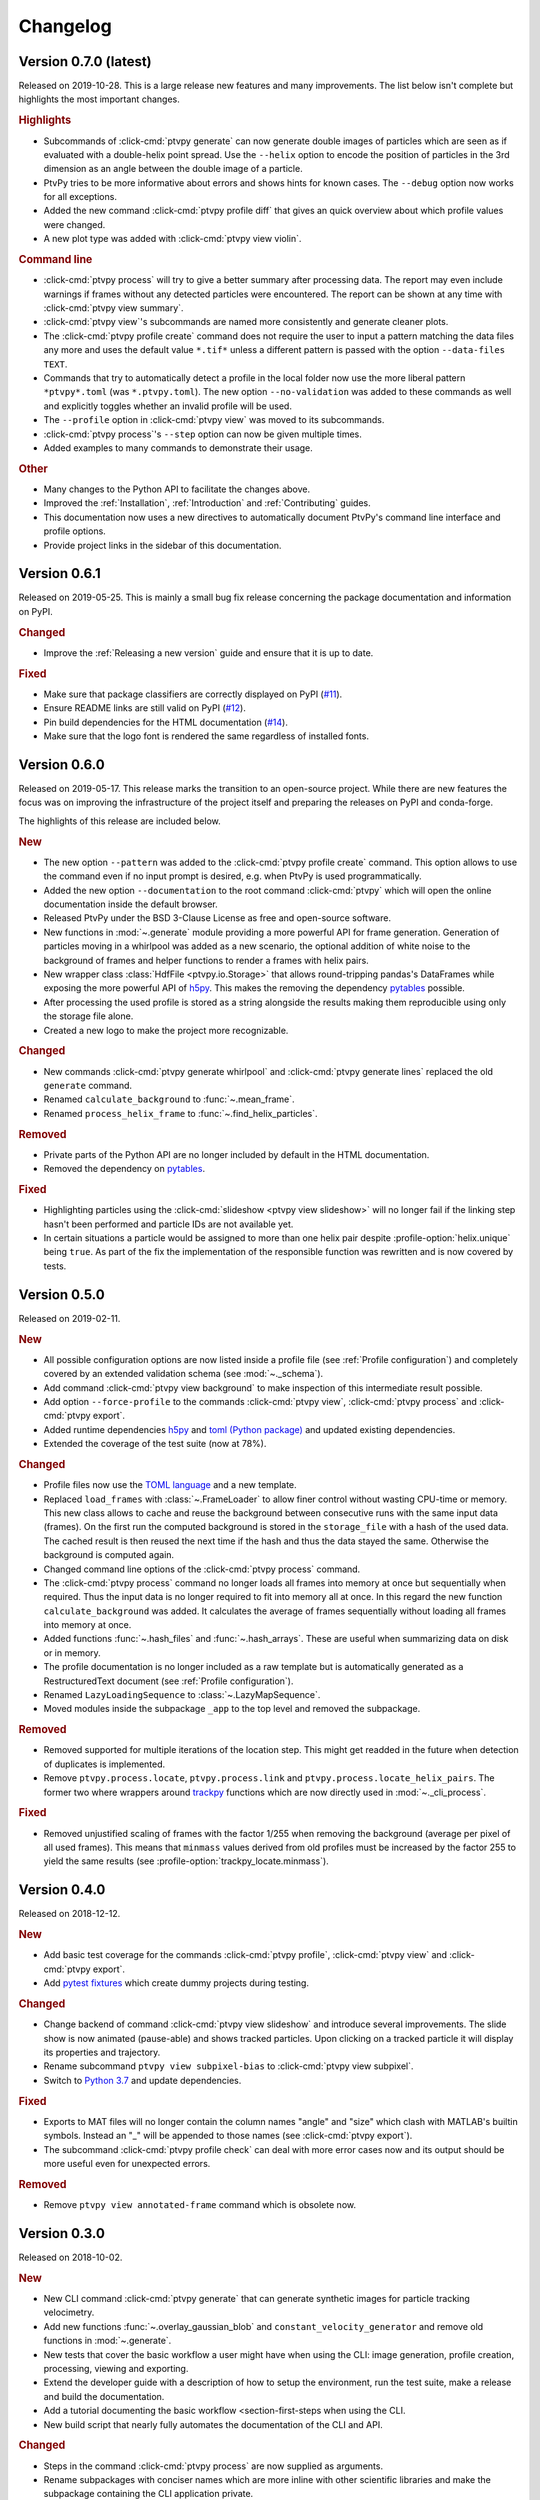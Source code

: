 .. _Changelog:

=========
Changelog
=========

.. Once 1.0.0 is reached, use https://semver.org/spec/v2.0.0.html


Version 0.7.0 (latest)
======================

Released on 2019-10-28. This is a large release new features and many improvements.
The list below isn't complete but highlights the most important changes.

.. rubric:: Highlights

- Subcommands of :click-cmd:`ptvpy generate` can now generate double images of particles
  which are seen as if evaluated with a double-helix point spread.
  Use the ``--helix`` option to encode the position of particles in the 3rd dimension
  as an angle between the double image of a particle.
- PtvPy tries to be more informative about errors and shows hints for known cases. The
  ``--debug`` option now works for all exceptions.
- Added the new command :click-cmd:`ptvpy profile diff` that gives an quick overview
  about which profile values were changed.
- A new plot type was added with :click-cmd:`ptvpy view violin`.

.. rubric:: Command line

- :click-cmd:`ptvpy process` will try to give a better summary after processing data.
  The report may even include warnings if frames without any detected particles were
  encountered.
  The report can be shown at any time with :click-cmd:`ptvpy view summary`.
- :click-cmd:`ptvpy view`'s subcommands are named more consistently and generate
  cleaner plots.
- The :click-cmd:`ptvpy profile create` command does not require the user to input a
  pattern matching the data files any more and uses the default value ``*.tif*`` unless
  a different pattern is passed with the option ``--data-files TEXT``.
- Commands that try to automatically detect a profile in the local folder now use the
  more liberal pattern ``*ptvpy*.toml`` (was ``*.ptvpy.toml``).
  The new option ``--no-validation`` was added to these commands as well and explicitly
  toggles whether an invalid profile will be used.
- The ``--profile`` option in :click-cmd:`ptvpy view` was moved to its subcommands.
- :click-cmd:`ptvpy process`'s ``--step`` option can now be given multiple times.
- Added examples to many commands to demonstrate their usage.

.. rubric:: Other

- Many changes to the Python API to facilitate the changes above.
- Improved the :ref:`Installation`, :ref:`Introduction` and :ref:`Contributing` guides.
- This documentation now uses a new directives to automatically document PtvPy's command
  line interface and profile options.
- Provide project links in the sidebar of this documentation.


Version 0.6.1
=============

Released on 2019-05-25. This is mainly a small bug fix release concerning the package
documentation and information on PyPI.

.. rubric:: Changed

- Improve the :ref:`Releasing a new version` guide and ensure that it is up to date.

.. rubric:: Fixed

- Make sure that package classifiers are correctly displayed on PyPI
  (`#11 <https://gitlab.com/tud-mst/ptvpy/issues/11>`_).
- Ensure README links are still valid on PyPI
  (`#12 <https://gitlab.com/tud-mst/ptvpy/issues/12>`_).
- Pin build dependencies for the HTML documentation
  (`#14 <https://gitlab.com/tud-mst/ptvpy/issues/14>`_).
- Make sure that the logo font is rendered the same regardless of installed fonts.


Version 0.6.0
=============

Released on 2019-05-17. This release marks the transition to an open-source project.
While there are new features the focus was on improving the infrastructure of the
project itself and preparing the releases on PyPI and conda-forge.

The highlights of this release are included below.

.. rubric:: New

- The new option ``--pattern`` was added to the :click-cmd:`ptvpy profile create`
  command. This option allows to use the command even if no input prompt is desired,
  e.g. when PtvPy is used programmatically.
- Added the new option ``--documentation`` to the root command :click-cmd:`ptvpy` which
  will open the online documentation inside the default browser.
- Released PtvPy under the BSD 3-Clause License as free and open-source software.
- New functions in :mod:`~.generate` module providing a more powerful API for
  frame generation. Generation of particles moving in a whirlpool was added as
  a new scenario, the optional addition of white noise to the background
  of frames and helper functions to render a frames with helix pairs.
- New wrapper class :class:`HdfFile <ptvpy.io.Storage>` that allows round-tripping
  pandas's DataFrames while exposing the more powerful API of h5py_. This makes
  the removing the dependency pytables_ possible.
- After processing the used profile is stored as a string alongside the results
  making them reproducible using only the storage file alone.
- Created a new logo to make the project more recognizable.

.. rubric:: Changed

- New commands :click-cmd:`ptvpy generate whirlpool` and
  :click-cmd:`ptvpy generate lines` replaced the old ``generate`` command.
- Renamed ``calculate_background`` to :func:`~.mean_frame`.
- Renamed ``process_helix_frame`` to :func:`~.find_helix_particles`.

.. rubric:: Removed

- Private parts of the Python API are no longer included by default in the HTML
  documentation.
- Removed the dependency on pytables_.

.. rubric:: Fixed

- Highlighting particles using the :click-cmd:`slideshow <ptvpy view slideshow>` will no
  longer fail if the linking step hasn't been performed and particle IDs are not
  available yet.
- In certain situations a particle would be assigned to more than one helix pair despite
  :profile-option:`helix.unique` being ``true``. As part of the fix the implementation of
  the responsible function was rewritten and is now covered by tests.

.. _pytables: http://www.pytables.org/


Version 0.5.0
=============

Released on 2019-02-11.

.. rubric:: New

- All possible configuration options are now listed inside a profile file (see
  :ref:`Profile configuration`) and completely covered by an extended validation
  schema (see :mod:`~._schema`).
- Add command :click-cmd:`ptvpy view background` to make inspection of
  this intermediate result possible.
- Add option ``--force-profile`` to the commands :click-cmd:`ptvpy view`,
  :click-cmd:`ptvpy process` and :click-cmd:`ptvpy export`.
- Added runtime dependencies h5py_ and `toml (Python package)`_ and updated
  existing dependencies.
- Extended the coverage of the test suite (now at 78%).

.. rubric:: Changed

- Profile files now use the `TOML language`_ and a new template.
- Replaced ``load_frames`` with :class:`~.FrameLoader` to allow finer control
  without wasting CPU-time or memory. This new class allows to cache and reuse
  the background between consecutive runs with the same input data (frames).
  On the first run the computed background is stored in the ``storage_file`` with
  a hash of the used data. The cached result is then reused the next time if the
  hash and thus the data stayed the same. Otherwise the background is computed
  again.
- Changed command line options of the :click-cmd:`ptvpy process` command.
- The :click-cmd:`ptvpy process` command no longer loads all frames into
  memory at once but sequentially when required. Thus the input data is no longer
  required to fit into memory all at once. In this regard the new function
  ``calculate_background`` was added. It calculates the average of frames
  sequentially without loading all frames into memory at once.
- Added functions :func:`~.hash_files` and :func:`~.hash_arrays`. These are
  useful when summarizing data on disk or in memory.
- The profile documentation is no longer included as a raw template but is
  automatically generated as a RestructuredText document (see
  :ref:`Profile configuration`).
- Renamed ``LazyLoadingSequence`` to :class:`~.LazyMapSequence`.
- Moved modules inside the subpackage ``_app`` to the top level and removed
  the subpackage.

.. rubric:: Removed

- Removed supported for multiple iterations of the location step. This might get
  readded in the future when detection of duplicates is implemented.
- Remove ``ptvpy.process.locate``, ``ptvpy.process.link`` and
  ``ptvpy.process.locate_helix_pairs``. The former two where wrappers around
  trackpy_ functions which are now directly used in :mod:`~._cli_process`.

.. rubric:: Fixed

- Removed unjustified scaling of frames with the factor 1/255 when removing
  the background (average per pixel of all used frames). This means that ``minmass``
  values derived from old profiles must be increased by the factor 255 to yield
  the same results (see :profile-option:`trackpy_locate.minmass`).

.. _h5py: http://docs.h5py.org/en/stable/index.html
.. _toml (Python package): https://github.com/uiri/toml
.. _TOML language: https://github.com/toml-lang/toml


Version 0.4.0
=============

Released on 2018-12-12.

.. rubric:: New

- Add basic test coverage for the commands :click-cmd:`ptvpy profile`,
  :click-cmd:`ptvpy view` and :click-cmd:`ptvpy export`.
- Add `pytest fixtures`_ which create dummy projects during testing.

.. rubric:: Changed

- Change backend of command :click-cmd:`ptvpy view slideshow` and introduce
  several improvements. The slide show is now animated (pause-able) and shows tracked
  particles. Upon clicking on a tracked particle it will display its properties
  and trajectory.
- Rename subcommand ``ptvpy view subpixel-bias`` to
  :click-cmd:`ptvpy view subpixel`.
- Switch to `Python 3.7`_ and update dependencies.

.. rubric:: Fixed

- Exports to MAT files will no longer contain the column names "angle" and "size"
  which clash with MATLAB's builtin symbols. Instead an "_" will be appended to
  those names (see :click-cmd:`ptvpy export`).
- The subcommand :click-cmd:`ptvpy profile check` can deal with more error
  cases now and its output should be more useful even for unexpected errors.

.. rubric:: Removed

- Remove ``ptvpy view annotated-frame`` command which is obsolete now.

.. _Python 3.7: https://docs.python.org/3.7/whatsnew/3.7.html
.. _pytest fixtures: https://docs.pytest.org/en/latest/fixture.html


Version 0.3.0
=============

Released on 2018-10-02.

.. rubric:: New

- New CLI command :click-cmd:`ptvpy generate` that can generate synthetic
  images for particle tracking velocimetry.
- Add new functions :func:`~.overlay_gaussian_blob` and
  ``constant_velocity_generator`` and remove old functions in :mod:`~.generate`.
- New tests that cover the basic workflow a user might have when using the CLI:
  image generation, profile creation, processing, viewing and exporting.
- Extend the developer guide with a description of
  how to setup the environment, run the test suite, make a release and build the
  documentation.
- Add a tutorial documenting the basic workflow <section-first-steps
  when using the CLI.
- New build script that nearly fully automates the documentation of the CLI and
  API.

.. rubric:: Changed

- Steps in the command :click-cmd:`ptvpy process` are now supplied as arguments.
- Rename subpackages with conciser names which are more inline with other scientific
  libraries and make the subpackage containing the CLI application private.
- Use a new HTML theme from `Read the docs`_ with several CSS tweaks.
- Use the :file:`setup.py` as the single truth for the current version and generate
  a :file:`src/ptvpy/version.py` (including the git-commit hash of HEAD) during
  installation.
- Use the `src/package layout`_ (`see also`_).

.. rubric:: Fixed

- Patched several bugs in Sphinx when documenting functions that were jitted with
  numba_ or whose docstrings contain special characters used by click_.

.. _src/package layout: https://blog.ionelmc.ro/2014/05/25/python-packaging/#the-structure
.. _see also: https://hynek.me/articles/testing-packaging/
.. _Read the docs: https://sphinx-rtd-theme.readthedocs.io/en/latest/
.. _numba: http://numba.pydata.org/


Version 0.2.1
=============

Released on 2018-09-18.

- Redesign configuration file to profile file
- Definition of a schema for the profile file using Cerberus_
- Validate profiles files with schema
- Multiple iteration steps for particle location
- Redesign command line interface (CLI) with click_
- Full integration of new profile module into the workflow of the CLI
- Use explicit lazy imports for heavy libraries for the CLI
- Setup pytest and integrate into conda-build process
- Automatic generation of reference documentation

.. _Cerberus: https://github.com/pyeve/cerberus
.. _click: http://click.pocoo.org/5/


Version 0.1.1
=============

- Basic command line interface with ``argparse``
- Configuration of processing steps with YAML document
- Particle tracking in 2 dimensions with trackpy_
- Particle tracking in 3 dimensions with double helix
- Distributable as conda_ package
- Basic HTML documentation
- Export functionality to common formats: CSV, MAT, XLSX, SQLITE

.. _trackpy: https://github.com/soft-matter/trackpy
.. _conda: https://conda.io/
